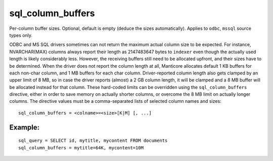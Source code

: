 sql\_column\_buffers
~~~~~~~~~~~~~~~~~~~~

Per-column buffer sizes. Optional, default is empty (deduce the sizes
automatically). Applies to ``odbc``, ``mssql`` source types only.

ODBC and MS SQL drivers sometimes can not return the maximum actual
column size to be expected. For instance, NVARCHAR(MAX) columns always
report their length as 2147483647 bytes to ``indexer`` even though the
actually used length is likely considerably less. However, the receiving
buffers still need to be allocated upfront, and their sizes have to be
determined. When the driver does not report the column length at all,
Manticore allocates default 1 KB buffers for each non-char column, and 1 MB
buffers for each char column. Driver-reported column length also gets
clamped by an upper limit of 8 MB, so in case the driver reports
(almost) a 2 GB column length, it will be clamped and a 8 MB buffer will
be allocated instead for that column. These hard-coded limits can be
overridden using the ``sql_column_buffers`` directive, either in order
to save memory on actually shorter columns, or overcome the 8 MB limit
on actually longer columns. The directive values must be a
comma-separated lists of selected column names and sizes:

::


    sql_column_buffers = <colname>=<size>[K|M] [, ...]

Example:
^^^^^^^^

::


    sql_query = SELECT id, mytitle, mycontent FROM documents
    sql_column_buffers = mytitle=64K, mycontent=10M

